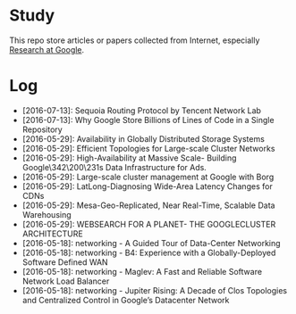 * Study

This repo store articles or papers collected from Internet, especially [[http://research.google.com][Research at Google]].

* Log

- [2016-07-13]: Sequoia Routing Protocol by Tencent Network Lab
- [2016-07-13]: Why Google Store Billions of Lines of Code in a Single Repository
- [2016-05-29]: Availability in Globally Distributed Storage Systems
- [2016-05-29]: Efficient Topologies for Large-scale Cluster Networks
- [2016-05-29]: High-Availability at Massive Scale- Building Google\342\200\231s Data Infrastructure for Ads.
- [2016-05-29]: Large-scale cluster management at Google with Borg
- [2016-05-29]: LatLong-Diagnosing Wide-Area Latency Changes for CDNs
- [2016-05-29]: Mesa-Geo-Replicated, Near Real-Time, Scalable Data Warehousing
- [2016-05-29]: WEBSEARCH FOR A PLANET- THE GOOGLECLUSTER ARCHITECTURE
- [2016-05-18]: networking - A Guided Tour of Data-Center Networking
- [2016-05-18]: networking - B4: Experience with a Globally-Deployed Software Defined WAN
- [2016-05-18]: networking - Maglev: A Fast and Reliable Software Network Load Balancer
- [2016-05-18]: networking - Jupiter Rising: A Decade of Clos Topologies and Centralized Control in Google’s Datacenter Network
